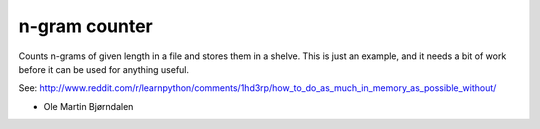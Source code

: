 n-gram counter
===============

Counts n-grams of given length in a file and stores them in a shelve. This is just an example, and it needs a bit of work before it can be used for anything useful.

See: http://www.reddit.com/r/learnpython/comments/1hd3rp/how_to_do_as_much_in_memory_as_possible_without/


- Ole Martin Bjørndalen
